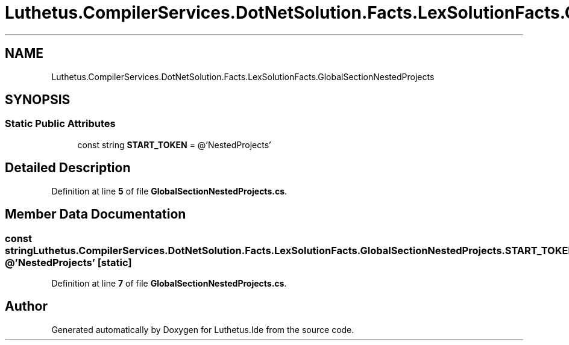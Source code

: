 .TH "Luthetus.CompilerServices.DotNetSolution.Facts.LexSolutionFacts.GlobalSectionNestedProjects" 3 "Version 1.0.0" "Luthetus.Ide" \" -*- nroff -*-
.ad l
.nh
.SH NAME
Luthetus.CompilerServices.DotNetSolution.Facts.LexSolutionFacts.GlobalSectionNestedProjects
.SH SYNOPSIS
.br
.PP
.SS "Static Public Attributes"

.in +1c
.ti -1c
.RI "const string \fBSTART_TOKEN\fP = @'NestedProjects'"
.br
.in -1c
.SH "Detailed Description"
.PP 
Definition at line \fB5\fP of file \fBGlobalSectionNestedProjects\&.cs\fP\&.
.SH "Member Data Documentation"
.PP 
.SS "const string Luthetus\&.CompilerServices\&.DotNetSolution\&.Facts\&.LexSolutionFacts\&.GlobalSectionNestedProjects\&.START_TOKEN = @'NestedProjects'\fR [static]\fP"

.PP
Definition at line \fB7\fP of file \fBGlobalSectionNestedProjects\&.cs\fP\&.

.SH "Author"
.PP 
Generated automatically by Doxygen for Luthetus\&.Ide from the source code\&.
